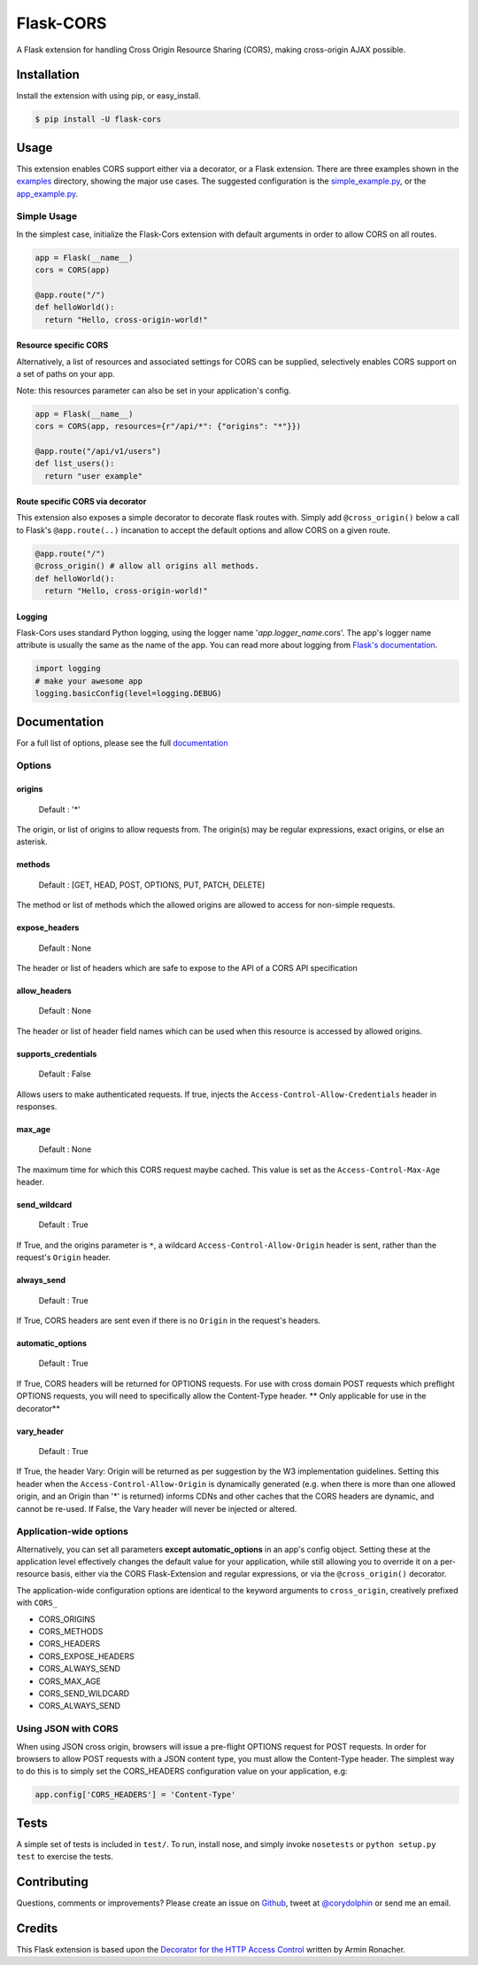 Flask-CORS
==========

|Build Status| |Latest Version| |Downloads| |Supported Python versions|
|License|

A Flask extension for handling Cross Origin Resource Sharing (CORS),
making cross-origin AJAX possible.

Installation
------------

Install the extension with using pip, or easy\_install.

.. code:: bash

    $ pip install -U flask-cors

Usage
-----

This extension enables CORS support either via a decorator, or a Flask
extension. There are three examples shown in the
`examples <https://github.com/corydolphin/flask-cors/tree/master/examples>`__
directory, showing the major use cases. The suggested configuration is
the
`simple\_example.py <https://github.com/corydolphin/flask-cors/tree/master/examples/simple_example.py>`__,
or the
`app\_example.py <https://github.com/corydolphin/flask-cors/tree/master/examples/app_based_example.py>`__.

Simple Usage
~~~~~~~~~~~~

In the simplest case, initialize the Flask-Cors extension with default
arguments in order to allow CORS on all routes.

.. code:: python


    app = Flask(__name__)
    cors = CORS(app)

    @app.route("/")
    def helloWorld():
      return "Hello, cross-origin-world!"

Resource specific CORS
^^^^^^^^^^^^^^^^^^^^^^

Alternatively, a list of resources and associated settings for CORS can
be supplied, selectively enables CORS support on a set of paths on your
app.

Note: this resources parameter can also be set in your application's
config.

.. code:: python

    app = Flask(__name__)
    cors = CORS(app, resources={r"/api/*": {"origins": "*"}})

    @app.route("/api/v1/users")
    def list_users():
      return "user example"

Route specific CORS via decorator
^^^^^^^^^^^^^^^^^^^^^^^^^^^^^^^^^

This extension also exposes a simple decorator to decorate flask routes
with. Simply add ``@cross_origin()`` below a call to Flask's
``@app.route(..)`` incanation to accept the default options and allow
CORS on a given route.

.. code:: python

    @app.route("/")
    @cross_origin() # allow all origins all methods.
    def helloWorld():
      return "Hello, cross-origin-world!"

Logging
^^^^^^^

Flask-Cors uses standard Python logging, using the logger name
'`app.logger_name`.cors'. The app's logger name attribute is usually the same
as the name of the app. You can read more about logging from `Flask's
documentation <http://flask.pocoo.org/docs/0.10/errorhandling/>`__.

.. code:: python

    import logging
    # make your awesome app
    logging.basicConfig(level=logging.DEBUG)

Documentation
-------------

For a full list of options, please see the full
`documentation <http://flask-cors.readthedocs.org/en/latest/>`__

Options
~~~~~~~

origins
^^^^^^^

    Default : '\*'

The origin, or list of origins to allow requests from. The origin(s) may
be regular expressions, exact origins, or else an asterisk.

methods
^^^^^^^

    Default : [GET, HEAD, POST, OPTIONS, PUT, PATCH, DELETE]

The method or list of methods which the allowed origins are allowed to
access for non-simple requests.

expose\_headers
^^^^^^^^^^^^^^^

    Default : None

The header or list of headers which are safe to expose to the API of a
CORS API specification

allow\_headers
^^^^^^^^^^^^^^

    Default : None

The header or list of header field names which can be used when this
resource is accessed by allowed origins.

supports\_credentials
^^^^^^^^^^^^^^^^^^^^^

    Default : False

Allows users to make authenticated requests. If true, injects the
``Access-Control-Allow-Credentials`` header in responses.

max\_age
^^^^^^^^

    Default : None

The maximum time for which this CORS request maybe cached. This value is
set as the ``Access-Control-Max-Age`` header.

send\_wildcard
^^^^^^^^^^^^^^

    Default : True

If True, and the origins parameter is ``*``, a wildcard
``Access-Control-Allow-Origin`` header is sent, rather than the
request's ``Origin`` header.

always\_send
^^^^^^^^^^^^

    Default : True

If True, CORS headers are sent even if there is no ``Origin`` in the
request's headers.

automatic\_options
^^^^^^^^^^^^^^^^^^

    Default : True

If True, CORS headers will be returned for OPTIONS requests. For use
with cross domain POST requests which preflight OPTIONS requests, you
will need to specifically allow the Content-Type header. \*\* Only
applicable for use in the decorator\*\*

vary\_header
^^^^^^^^^^^^

    Default : True

If True, the header Vary: Origin will be returned as per suggestion by
the W3 implementation guidelines. Setting this header when the
``Access-Control-Allow-Origin`` is dynamically generated (e.g. when
there is more than one allowed origin, and an Origin than '\*' is
returned) informs CDNs and other caches that the CORS headers are
dynamic, and cannot be re-used. If False, the Vary header will never be
injected or altered.

Application-wide options
~~~~~~~~~~~~~~~~~~~~~~~~

Alternatively, you can set all parameters **except automatic\_options**
in an app's config object. Setting these at the application level
effectively changes the default value for your application, while still
allowing you to override it on a per-resource basis, either via the CORS
Flask-Extension and regular expressions, or via the ``@cross_origin()``
decorator.

The application-wide configuration options are identical to the keyword
arguments to ``cross_origin``, creatively prefixed with ``CORS_``

-  CORS\_ORIGINS
-  CORS\_METHODS
-  CORS\_HEADERS
-  CORS\_EXPOSE\_HEADERS
-  CORS\_ALWAYS\_SEND
-  CORS\_MAX\_AGE
-  CORS\_SEND\_WILDCARD
-  CORS\_ALWAYS\_SEND

Using JSON with CORS
~~~~~~~~~~~~~~~~~~~~

When using JSON cross origin, browsers will issue a pre-flight OPTIONS
request for POST requests. In order for browsers to allow POST requests
with a JSON content type, you must allow the Content-Type header. The
simplest way to do this is to simply set the CORS\_HEADERS configuration
value on your application, e.g:

.. code:: python

    app.config['CORS_HEADERS'] = 'Content-Type'

Tests
-----

A simple set of tests is included in ``test/``. To run, install nose,
and simply invoke ``nosetests`` or ``python setup.py test`` to exercise
the tests.

Contributing
------------

Questions, comments or improvements? Please create an issue on
`Github <https://github.com/corydolphin/flask-cors>`__, tweet at
`@corydolphin <https://twitter.com/corydolphin>`__ or send me an email.

Credits
-------

This Flask extension is based upon the `Decorator for the HTTP Access
Control <http://flask.pocoo.org/snippets/56/>`__ written by Armin
Ronacher.

.. |Build Status| image:: https://api.travis-ci.org/corydolphin/flask-cors.svg?branch=master
   :target: https://travis-ci.org/corydolphin/flask-cors
.. |Latest Version| image:: https://pypip.in/version/Flask-Cors/badge.svg
   :target: https://pypi.python.org/pypi/Flask-Cors/
.. |Downloads| image:: https://pypip.in/download/Flask-Cors/badge.svg
   :target: https://pypi.python.org/pypi/Flask-Cors/
.. |Supported Python versions| image:: https://pypip.in/py_versions/Flask-Cors/badge.svg
   :target: https://pypi.python.org/pypi/Flask-Cors/
.. |License| image:: https://pypip.in/license/Flask-Cors/badge.svg
   :target: https://pypi.python.org/pypi/Flask-Cors/
